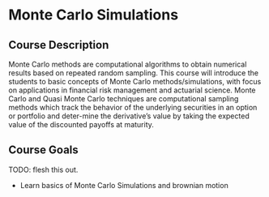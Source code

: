 * Monte Carlo Simulations

** Course Description

Monte Carlo methods are computational algorithms to obtain numerical results based on repeated random sampling. This course will introduce the students to basic concepts of Monte Carlo methods/simulations, with focus on applications in financial risk management and actuarial science. Monte Carlo and Quasi Monte Carlo techniques are computational sampling methods which track the behavior of the underlying securities in an option or portfolio and deter-mine the derivative’s value by taking the expected value of the discounted payoffs at maturity.


** Course Goals
TODO: flesh this out.
- Learn basics of Monte Carlo Simulations and brownian motion
 
